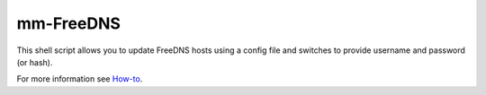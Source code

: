 mm-FreeDNS
==========

.. image:: https://img.shields.io/badge/version-0.1-blue.svg
		:target: https://github.com/mmartins000/mm-freedns
		:alt: Latest Version

.. image:: https://img.shields.io/badge/build-passing-brightgreen.svg
		:alt: Build: passing
		
This shell script allows you to update FreeDNS hosts using a config file and switches to provide username and password (or hash).

For more information see `How-to <https://github.com/mmartins000/mm-freedns/wiki/How-to>`_.
